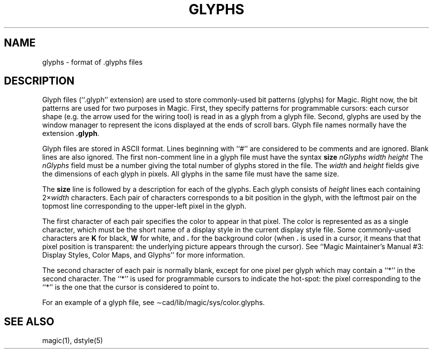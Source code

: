 .\" sccsid @(#)glyphs.5	4.2 (Berkeley) 10/17/85
.\"
.\" CONVENTIONS:
.\"	italics:  things that are substituted for
.\"	boldface: characters that are typed as-is
.\"
.\"	EXAMPLE:  \fIfilename\fB.mag\fR
.\"	     or:  \fBcif \fR[\fIfile\fR]
.\"
.TH GLYPHS 5
.UC 4
.SH NAME
glyphs \- format of .glyphs files

.SH DESCRIPTION
.PP
Glyph files (``.glyph'' extension) are used to store commonly-used
bit patterns (glyphs) for Magic.
Right now, the bit patterns are used
for two purposes in Magic.
First, they specify patterns for
programmable cursors:  each cursor shape (e.g. the arrow used for
the wiring tool) is read in as a glyph from a glyph file.
Second, glyphs
are used by the window manager to represent the icons displayed
at the ends of scroll bars.
Glyph file names normally have the
extension \fB.glyph\fR.
.PP
Glyph files are stored in ASCII format.
Lines beginning with
``#'' are considered to be comments and are ignored.
Blank lines
are also ignored.
The first non-comment line in a glyph file
must have the syntax
.DS L
\fBsize \fInGlyphs width height\fR
.DE
The \fInGlyphs\fR field must be a number giving the total number
of glyphs stored in the file.
The \fIwidth\fR and \fIheight\fR
fields give the dimensions of each glyph in pixels.
All glyphs
in the same file must have the same size.
.PP
The \fBsize\fR line is followed by a description for each of
the glyphs.
Each glyph consists of \fIheight\fR lines each
containing 2\(mu\fIwidth\fR characters. Each pair of characters
corresponds to a bit position in the glyph, with the leftmost
pair on the topmost line corresponding to the upper-left pixel
in the glyph.
.PP
The first character of each pair specifies the
color to appear in that pixel.
The color is represented as
as a single character, which must be the short name
of a display style in the current display style file.
Some
commonly-used characters are \fBK\fR for black, \fBW\fR for
white, and \fB.\fR for the background color (when \fB.\fR is
used in a cursor, it means that that pixel position is
transparent:  the underlying picture appears through the cursor).
See ``Magic Maintainer's Manual #3: Display Styles, Color Maps,
and Glyphs'' for more information.
.PP
The second character of each pair is normally blank, except for
one pixel per glyph which may contain a ``*'' in the second
character.
The ``*'' is used for programmable cursors to
indicate the hot-spot:  the pixel corresponding to the ``*''
is the one that the cursor is considered to point to.
.PP
For an example of a glyph file, see \(apcad/lib/magic/sys/color.glyphs.

.SH "SEE ALSO"
magic\|(1), dstyle\|(5)
